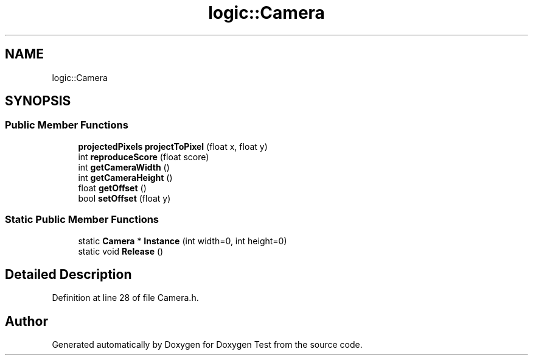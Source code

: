.TH "logic::Camera" 3 "Mon Jan 10 2022" "Doxygen Test" \" -*- nroff -*-
.ad l
.nh
.SH NAME
logic::Camera
.SH SYNOPSIS
.br
.PP
.SS "Public Member Functions"

.in +1c
.ti -1c
.RI "\fBprojectedPixels\fP \fBprojectToPixel\fP (float x, float y)"
.br
.ti -1c
.RI "int \fBreproduceScore\fP (float score)"
.br
.ti -1c
.RI "int \fBgetCameraWidth\fP ()"
.br
.ti -1c
.RI "int \fBgetCameraHeight\fP ()"
.br
.ti -1c
.RI "float \fBgetOffset\fP ()"
.br
.ti -1c
.RI "bool \fBsetOffset\fP (float y)"
.br
.in -1c
.SS "Static Public Member Functions"

.in +1c
.ti -1c
.RI "static \fBCamera\fP * \fBInstance\fP (int width=0, int height=0)"
.br
.ti -1c
.RI "static void \fBRelease\fP ()"
.br
.in -1c
.SH "Detailed Description"
.PP 
Definition at line 28 of file Camera\&.h\&.

.SH "Author"
.PP 
Generated automatically by Doxygen for Doxygen Test from the source code\&.
